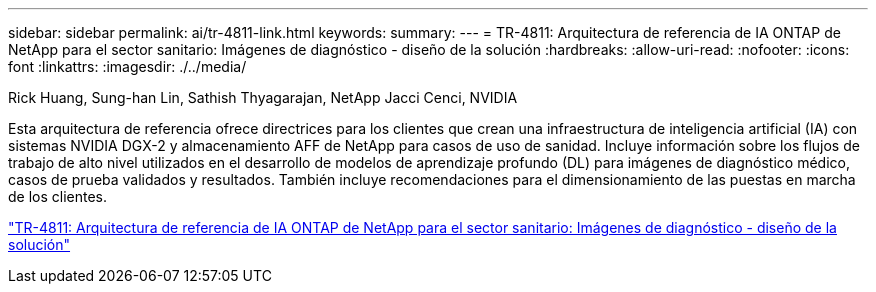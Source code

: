 ---
sidebar: sidebar 
permalink: ai/tr-4811-link.html 
keywords:  
summary:  
---
= TR-4811: Arquitectura de referencia de IA ONTAP de NetApp para el sector sanitario: Imágenes de diagnóstico - diseño de la solución
:hardbreaks:
:allow-uri-read: 
:nofooter: 
:icons: font
:linkattrs: 
:imagesdir: ./../media/


Rick Huang, Sung-han Lin, Sathish Thyagarajan, NetApp Jacci Cenci, NVIDIA

Esta arquitectura de referencia ofrece directrices para los clientes que crean una infraestructura de inteligencia artificial (IA) con sistemas NVIDIA DGX-2 y almacenamiento AFF de NetApp para casos de uso de sanidad. Incluye información sobre los flujos de trabajo de alto nivel utilizados en el desarrollo de modelos de aprendizaje profundo (DL) para imágenes de diagnóstico médico, casos de prueba validados y resultados. También incluye recomendaciones para el dimensionamiento de las puestas en marcha de los clientes.

link:https://www.netapp.com/pdf.html?item=/media/7395-tr4811.pdf["TR-4811: Arquitectura de referencia de IA ONTAP de NetApp para el sector sanitario: Imágenes de diagnóstico - diseño de la solución"^]
